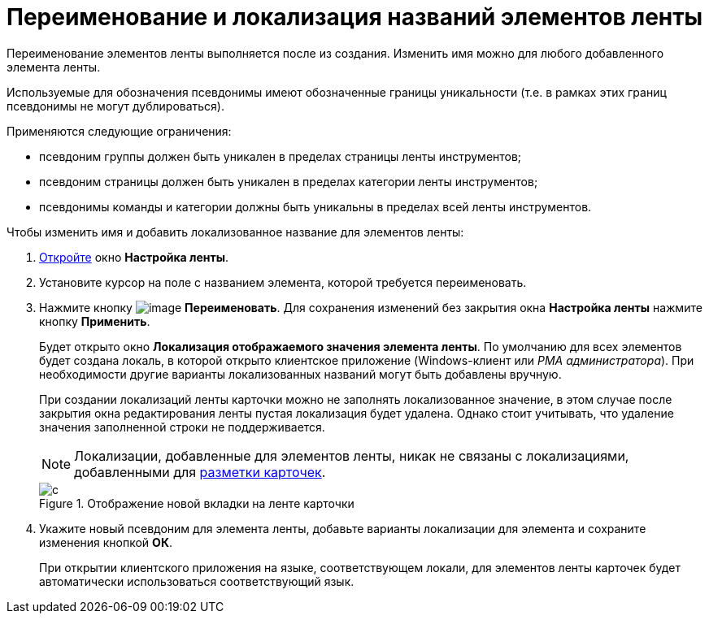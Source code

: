 = Переименование и локализация названий элементов ленты

Переименование элементов ленты выполняется после из создания. Изменить имя можно для любого добавленного элемента ленты.

Используемые для обозначения псевдонимы имеют обозначенные границы уникальности (т.е. в рамках этих границ псевдонимы не могут дублироваться).

.Применяются следующие ограничения:
* псевдоним группы должен быть уникален в пределах страницы ленты инструментов;
* псевдоним страницы должен быть уникален в пределах категории ленты инструментов;
* псевдонимы команды и категории должны быть уникальны в пределах всей ленты инструментов.

.Чтобы изменить имя и добавить локализованное название для элементов ленты:
. xref:lay_Set_ribbon.adoc[Откройте] окно *Настройка ленты*.
. Установите курсор на поле с названием элемента, которой требуется переименовать.
. Нажмите кнопку image:buttons/lay_Change_green_pencil.png[image] *Переименовать*. Для сохранения изменений без закрытия окна *Настройка ленты* нажмите кнопку *Применить*.
+
Будет открыто окно *Локализация отображаемого значения элемента ленты*. По умолчанию для всех элементов будет создана локаль, в которой открыто клиентское приложение (Windows-клиент или _РМА администратора_). При необходимости другие варианты локализованных названий могут быть добавлены вручную.
+
При создании локализаций ленты карточки можно не заполнять локализованное значение, в этом случае после закрытия окна редактирования ленты пустая локализация будет удалена. Однако стоит учитывать, что удаление значения заполненной строки не поддерживается.
+
[NOTE]
====
Локализации, добавленные для элементов ленты, никак не связаны с локализациями, добавленными для xref:lay_Layout_locale.adoc[разметки карточек].
====
+
.Отображение новой вкладки на ленте карточки
image::lay_Ribbon_localisation.png[с]
+
. Укажите новый псевдоним для элемента ленты, добавьте варианты локализации для элемента и сохраните изменения кнопкой *ОК*.
+
При открытии клиентского приложения на языке, соответствующем локали, для элементов ленты карточек будет автоматически использоваться соответствующий язык.
